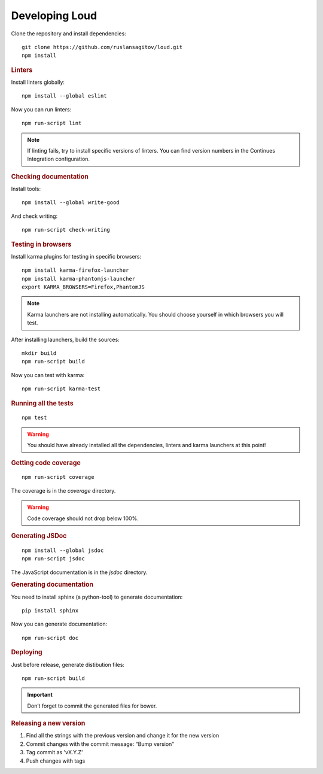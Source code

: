 Developing Loud
===============

Clone the repository and install dependencies::

   git clone https://github.com/ruslansagitov/loud.git
   npm install

.. rubric:: Linters

Install linters globally::

   npm install --global eslint

Now you can run linters::

   npm run-script lint

.. note::

   If linting fails, try to install specific versions of linters.
   You can find version numbers in the Continues Integration
   configuration.

.. rubric:: Checking documentation

Install tools::

   npm install --global write-good

And check writing::

   npm run-script check-writing

.. rubric:: Testing in browsers

Install karma plugins for testing in specific browsers::

   npm install karma-firefox-launcher
   npm install karma-phantomjs-launcher
   export KARMA_BROWSERS=Firefox,PhantomJS

.. note::

   Karma launchers are not installing automatically. You should choose
   yourself in which browsers you will test.

After installing launchers, build the sources::

   mkdir build
   npm run-script build

Now you can test with karma::

   npm run-script karma-test

.. rubric:: Running all the tests

::

   npm test

.. warning::

   You should have already installed all the dependencies, linters and
   karma launchers at this point!

.. rubric:: Getting code coverage

::

   npm run-script coverage

The coverage is in the `coverage` directory.

.. warning::

   Code coverage should not drop below 100%.

.. rubric:: Generating JSDoc

::

   npm install --global jsdoc
   npm run-script jsdoc

The JavaScript documentation is in the `jsdoc` directory.

.. rubric:: Generating documentation

You need to install sphinx (a python-tool) to generate documentation::

   pip install sphinx

Now you can generate documentation::

   npm run-script doc

.. rubric:: Deploying

Just before release, generate distibution files::

   npm run-script build

.. important::

   Don’t forget to commit the generated files for bower.

.. rubric:: Releasing a new version

#. Find all the strings with the previous version and change it for
   the new version
#. Commit changes with the commit message: “Bump version”
#. Tag commit as 'vX.Y.Z'
#. Push changes with tags
